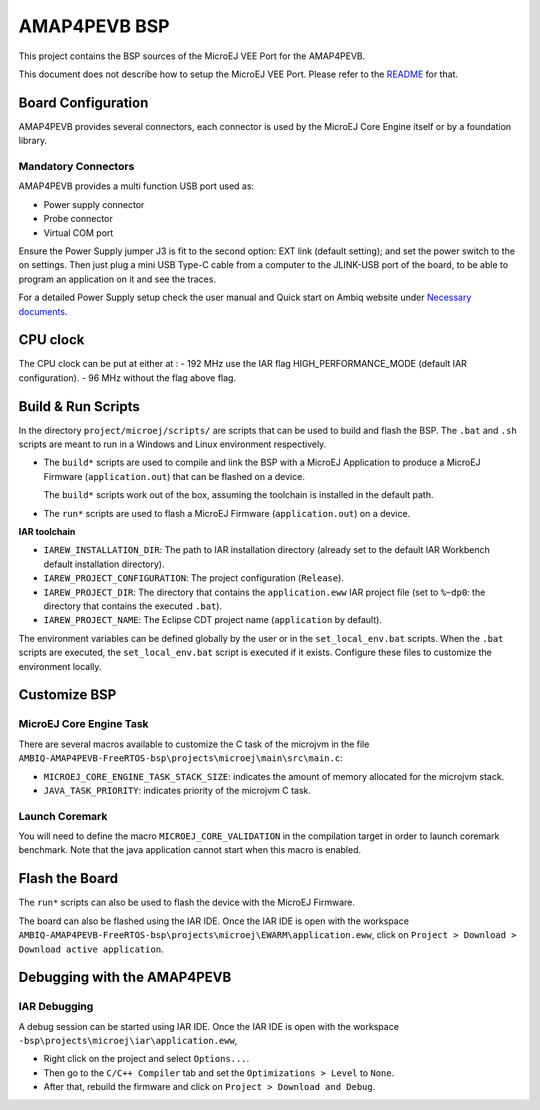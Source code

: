 .. 
	Copyright 2021-2023 MicroEJ Corp. All rights reserved.
	Use of this source code is governed by a BSD-style license that can be found with this software.

.. |BOARD_NAME| replace:: AMAP4PEVB
.. |VEE_PORT_VER| replace:: 1.0.1
.. |RCP| replace:: MICROEJ SDK
.. |VEE_PORT| replace:: MicroEJ VEE Port
.. |VEE_PORTS| replace:: MicroEJ VEE Ports
.. |SIM| replace:: MicroEJ Simulator
.. |ARCH| replace:: MicroEJ Architecture
.. |CIDE| replace:: MICROEJ SDK
.. |RTOS| replace:: FreeRTOS RTOS
.. |MANUFACTURER| replace:: Ambiq

.. _README: ./../../../README.rst
.. _RELEASE NOTES: ./../../../RELEASE_NOTES.rst
.. _CHANGELOG: ./../../../CHANGELOG.rst

================
|BOARD_NAME| BSP
================

This project contains the BSP sources of the |VEE_PORT| for the
|BOARD_NAME|.

This document does not describe how to setup the |VEE_PORT|.  Please
refer to the `README`_ for that.

Board Configuration
-------------------

|BOARD_NAME| provides several connectors, each connector is used by the MicroEJ Core Engine itself or by a foundation library.

Mandatory Connectors
~~~~~~~~~~~~~~~~~~~~

|BOARD_NAME| provides a multi function USB port used as:

- Power supply connector
- Probe connector
- Virtual COM port

Ensure the Power Supply jumper J3 is fit to the second option: EXT link (default setting); and set the power switch to the on settings.
Then just plug a mini USB Type-C cable from a computer to the JLINK-USB port of the board, to be able to program an application on it and see the traces.

For a detailed Power Supply setup check the user manual and Quick start on |MANUFACTURER| website under `Necessary documents <https://ambiq.com/apollo4-plus/>`__.

CPU clock
---------

The CPU clock can be put at either at :
- 192 MHz use the IAR flag HIGH_PERFORMANCE_MODE (default IAR configuration).
- 96 MHz without the flag above flag.

Build & Run Scripts
---------------------

In the directory ``project/microej/scripts/`` are scripts that can be
used to build and flash the BSP.  The ``.bat`` and ``.sh`` scripts are
meant to run in a Windows and Linux environment respectively.

- The ``build*`` scripts are used to compile and link the BSP with a
  MicroEJ Application to produce a MicroEJ Firmware
  (``application.out``) that can be flashed on a device.

  The ``build*`` scripts work out of the box, assuming the toolchain is
  installed in the default path.

- The ``run*`` scripts are used to flash a MicroEJ Firmware
  (``application.out``) on a device.

**IAR toolchain**

- ``IAREW_INSTALLATION_DIR``: The path to IAR installation directory (already set to the default IAR Workbench default installation directory).
- ``IAREW_PROJECT_CONFIGURATION``: The project configuration (``Release``).
- ``IAREW_PROJECT_DIR``: The directory that contains the ``application.eww`` IAR project file (set to ``%~dp0``: the directory that contains the executed ``.bat``).
- ``IAREW_PROJECT_NAME``: The Eclipse CDT project name (``application`` by default).

The environment variables can be defined globally by the user or in
the ``set_local_env.bat`` scripts.  When the ``.bat`` scripts
are executed, the ``set_local_env.bat`` script is executed if it exists.
Configure these files to customize the environment locally.

Customize BSP
-------------


MicroEJ Core Engine Task 
~~~~~~~~~~~~~~~~~~~~~~~~

There are several macros available to customize the C task of the microjvm in the file ``AMBIQ-AMAP4PEVB-FreeRTOS-bsp\projects\microej\main\src\main.c``:

- ``MICROEJ_CORE_ENGINE_TASK_STACK_SIZE``: indicates the amount of memory allocated for the microjvm stack.
- ``JAVA_TASK_PRIORITY``: indicates priority of the microjvm C task.



Launch Coremark
~~~~~~~~~~~~~~~

You will need to define the macro ``MICROEJ_CORE_VALIDATION`` in the compilation target in order to launch coremark benchmark.
Note that the java application cannot start when this macro is enabled.

Flash the Board
---------------

The ``run*`` scripts can also be used to flash the device with the
MicroEJ Firmware.

The board can also be flashed using the IAR IDE. Once the IAR IDE is open with the workspace ``AMBIQ-AMAP4PEVB-FreeRTOS-bsp\projects\microej\EWARM\application.eww``, click on ``Project > Download > Download active application``.


Debugging with the |BOARD_NAME|
-------------------------------

IAR Debugging 
~~~~~~~~~~~~~

A debug session can be started using IAR IDE. Once the IAR IDE is open with the workspace ``-bsp\projects\microej\iar\application.eww``,

- Right click on the project and select ``Options...``.
- Then go to the ``C/C++ Compiler`` tab and set the ``Optimizations > Level`` to ``None``.
- After that, rebuild the firmware and click on ``Project > Download and Debug``.
